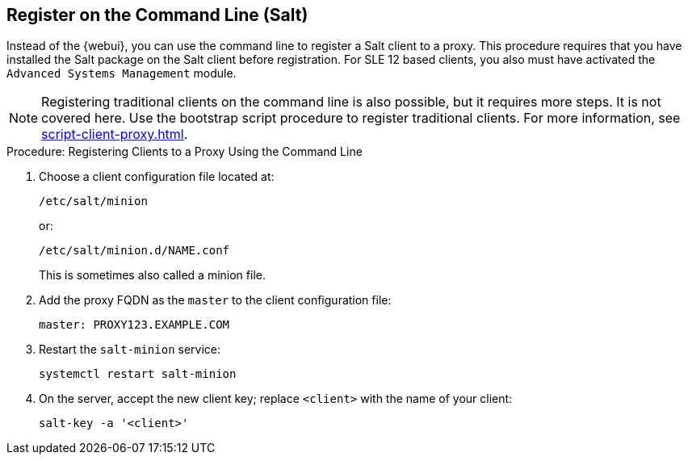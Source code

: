 [[cli-client-proxy]]
== Register on the Command Line (Salt)

// Might need an 'unsupported' note? LKB 2019-05-01
// cf. https://bugzilla.suse.com/show_bug.cgi?id=1131398
// I'd say "no", according to the outcome of
// https://github.com/SUSE/spacewalk/issues/9333 KE 2019-12-17


Instead of the {webui}, you can use the command line to register a Salt client to a proxy.
This procedure requires that you have installed the Salt package on the Salt client before registration.
For SLE 12 based clients, you also must have activated the [systemitem]``Advanced Systems Management`` module.

[NOTE]
====
Registering traditional clients on the command line is also possible, but it requires more steps.
It is not covered here.
Use the bootstrap script procedure to register traditional clients.
For more information, see xref:script-client-proxy.adoc[].
====



.Procedure: Registering Clients to a Proxy Using the Command Line

. Choose a client configuration file located at:
+
----
/etc/salt/minion
----
+
or:
+
----
/etc/salt/minion.d/NAME.conf
----
+
This is sometimes also called a minion file.
. Add the proxy FQDN as the `master` to the client configuration file:
+
----
master: PROXY123.EXAMPLE.COM
----

. Restart the [systemitem]``salt-minion`` service:
+
----
systemctl restart salt-minion
----
. On the server, accept the new client key; replace [systemitem]``<client>`` with the name of your client:
+
----
salt-key -a '<client>'
----
